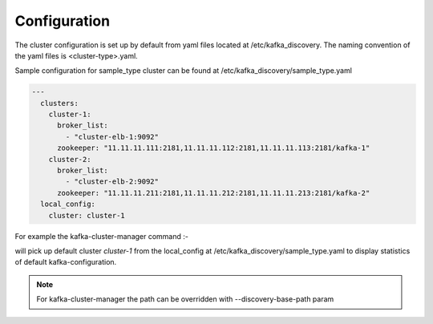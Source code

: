 Configuration
#############

The cluster configuration is set up by default from yaml files located at /etc/kafka_discovery.
The naming convention of the yaml files is <cluster-type>.yaml.

Sample configuration for sample_type cluster can be found at /etc/kafka_discovery/sample_type.yaml

.. code-block:: yaml

    ---
      clusters:
        cluster-1:
          broker_list:
            - "cluster-elb-1:9092"
          zookeeper: "11.11.11.111:2181,11.11.11.112:2181,11.11.11.113:2181/kafka-1"
        cluster-2:
          broker_list:
            - "cluster-elb-2:9092"
          zookeeper: "11.11.11.211:2181,11.11.11.212:2181,11.11.11.213:2181/kafka-2"
      local_config:
        cluster: cluster-1

For example the kafka-cluster-manager command :-

.. option::
    kafka-cluster-manager --cluster-type sample_type stats

will pick up default cluster `cluster-1` from the local_config at /etc/kafka_discovery/sample_type.yaml to display
statistics of default kafka-configuration.

.. note:: For kafka-cluster-manager the path can be overridden with --discovery-base-path param
